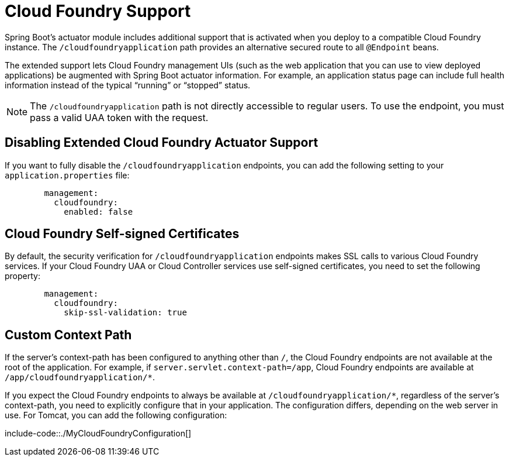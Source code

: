 [[cloud-foundry]]
= Cloud Foundry Support

Spring Boot's actuator module includes additional support that is activated when you deploy to a compatible Cloud Foundry instance.
The `/cloudfoundryapplication` path provides an alternative secured route to all `@Endpoint` beans.

The extended support lets Cloud Foundry management UIs (such as the web application that you can use to view deployed applications) be augmented with Spring Boot actuator information.
For example, an application status page can include full health information instead of the typical "`running`" or "`stopped`" status.

NOTE: The `/cloudfoundryapplication` path is not directly accessible to regular users.
To use the endpoint, you must pass a valid UAA token with the request.



[[cloud-foundry.disable]]
== Disabling Extended Cloud Foundry Actuator Support
If you want to fully disable the `/cloudfoundryapplication` endpoints, you can add the following setting to your `application.properties` file:

[configprops,yaml]
----
	management:
	  cloudfoundry:
	    enabled: false
----



[[cloud-foundry.ssl]]
== Cloud Foundry Self-signed Certificates
By default, the security verification for `/cloudfoundryapplication` endpoints makes SSL calls to various Cloud Foundry services.
If your Cloud Foundry UAA or Cloud Controller services use self-signed certificates, you need to set the following property:

[configprops,yaml]
----
	management:
	  cloudfoundry:
	    skip-ssl-validation: true
----



[[cloud-foundry.custom-context-path]]
== Custom Context Path
If the server's context-path has been configured to anything other than `/`, the Cloud Foundry endpoints are not available at the root of the application.
For example, if `server.servlet.context-path=/app`, Cloud Foundry endpoints are available at `/app/cloudfoundryapplication/*`.

If you expect the Cloud Foundry endpoints to always be available at `/cloudfoundryapplication/*`, regardless of the server's context-path, you need to explicitly configure that in your application.
The configuration differs, depending on the web server in use.
For Tomcat, you can add the following configuration:

include-code::./MyCloudFoundryConfiguration[]
